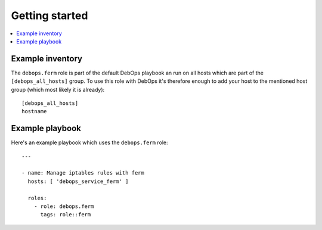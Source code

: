 Getting started
===============

.. contents::
   :local:

Example inventory
-----------------

The ``debops.ferm`` role is part of the default DebOps playbook an run on
all hosts which are part of the ``[debops_all_hosts]`` group. To use this
role with DebOps it's therefore enough to add your host to the mentioned
host group (which most likely it is already)::

    [debops_all_hosts]
    hostname

Example playbook
----------------

Here's an example playbook which uses the ``debops.ferm`` role::

    ---

    - name: Manage iptables rules with ferm
      hosts: [ 'debops_service_ferm' ]

      roles:
        - role: debops.ferm
          tags: role::ferm

